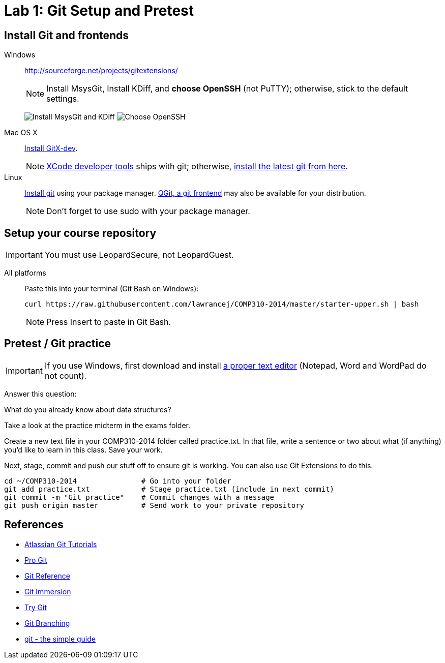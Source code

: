 = Lab 1: Git Setup and Pretest

== Install Git and frontends
[[install-git]]
Windows:: http://sourceforge.net/projects/gitextensions/
+
NOTE: Install MsysGit, Install KDiff, and *choose OpenSSH* (not PuTTY); otherwise,
stick to the default settings.
+
image:http://lawrancej.github.io/COMP310-2014/images/what2install.png[Install MsysGit and KDiff]
image:http://lawrancej.github.io/COMP310-2014/images/openssh.png[Choose OpenSSH]

Mac OS X:: http://rowanj.github.io/gitx/[Install GitX-dev].
+
NOTE: https://developer.apple.com/xcode/downloads/[XCode developer tools] ships with git; otherwise, http://git-scm.com/download/mac[install the latest git from here].

Linux:: http://git-scm.com/download/linux[Install git] using your package manager. http://sourceforge.net/projects/qgit/[QGit, a git frontend] may also be available for your distribution.
+
NOTE: Don't forget to use +sudo+ with your package manager.

== Setup your course repository
[[setup-repo]]
IMPORTANT: You must use LeopardSecure, not LeopardGuest.

All platforms:: Paste this into your terminal (Git Bash on Windows):
+
----
curl https://raw.githubusercontent.com/lawrancej/COMP310-2014/master/starter-upper.sh | bash
----
+
NOTE: Press +Insert+ to paste in Git Bash.

== Pretest / Git practice

IMPORTANT: If you use Windows, first download and install
http://notepad-plus-plus.org/download/v6.6.9.html[a proper text editor]
(Notepad, Word and WordPad do not count). 

Answer this question:

What do you already know about data structures?

Take a look at the practice midterm in the exams folder.

Create a new text file in your COMP310-2014 folder called practice.txt. In that
file, write a sentence or two about what (if anything) you'd like to learn in
this class. Save your work.

Next, stage, commit and push our stuff off to ensure git is working. You can
also use Git Extensions to do this.

----
cd ~/COMP310-2014               # Go into your folder
git add practice.txt            # Stage practice.txt (include in next commit)
git commit -m "Git practice"    # Commit changes with a message
git push origin master          # Send work to your private repository
----

== References

* http://www.atlassian.com/git/[Atlassian Git Tutorials]
* http://git-scm.com/book[Pro Git]
* http://gitref.org/[Git Reference]
* http://gitimmersion.com/[Git Immersion]
* http://try.github.com/[Try Git]
* http://pcottle.github.io/learnGitBranching/?demo[Git Branching]
* http://rogerdudler.github.io/git-guide/[git - the simple guide]
